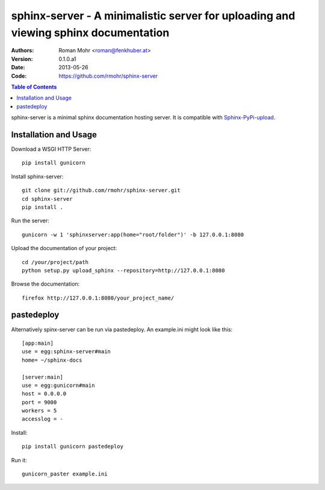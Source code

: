 .. -*- mode: rst; coding: utf-8 -*-

sphinx-server - A minimalistic server for uploading and viewing sphinx documentation
====================================================================================

.. image:: https://secure.travis-ci.org/rmohr/sphinx-server.png?branch=master

:Authors: Roman Mohr <roman@fenkhuber.at>
:Version: 0.1.0.a1
:Date: 2013-05-26
:Code: https://github.com/rmohr/sphinx-server

.. contents:: Table of Contents
  :backlinks: top

sphinx-server is a minimal sphinx documentation hosting server. It is
compatible with Sphinx-PyPi-upload_.

Installation and Usage
----------------------

Download a WSGI HTTP Server::

    pip install gunicorn

Install sphinx-server::

    git clone git://github.com/rmohr/sphinx-server.git
    cd sphinx-server
    pip install .

Run the server::

    gunicorn -w 1 'sphinxserver:app(home="root/folder")' -b 127.0.0.1:8080

Upload the documentation of your project::

    cd /your/project/path
    python setup.py upload_sphinx --repository=http://127.0.0.1:8080

Browse the documentation::

    firefox http://127.0.0.1:8080/your_project_name/

.. _Sphinx-PyPI-upload: https://pypi.python.org/pypi/Sphinx-PyPI-upload

pastedeploy
-----------

Alternatively spinx-server can be run via pastedeploy. An example.ini
might look like this::

    [app:main]
    use = egg:sphinx-server#main
    home= ~/sphinx-docs

    [server:main]
    use = egg:gunicorn#main
    host = 0.0.0.0
    port = 9000
    workers = 5
    accesslog = -

Install::

    pip install gunicorn pastedeploy

Run it::

    gunicorn_paster example.ini
    
